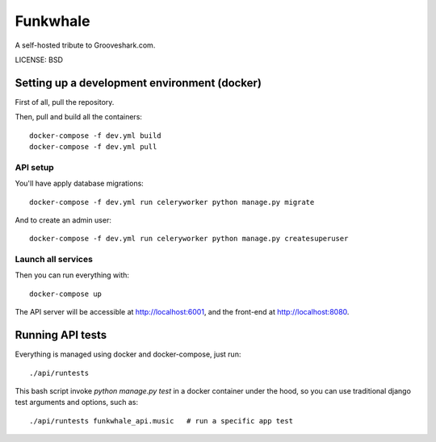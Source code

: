 Funkwhale
=============

A self-hosted tribute to Grooveshark.com.

LICENSE: BSD

Setting up a development environment (docker)
----------------------------------------------

First of all, pull the repository.

Then, pull and build all the containers::

    docker-compose -f dev.yml build
    docker-compose -f dev.yml pull


API setup
^^^^^^^^^^

You'll have apply database migrations::

    docker-compose -f dev.yml run celeryworker python manage.py migrate

And to create an admin user::

    docker-compose -f dev.yml run celeryworker python manage.py createsuperuser


Launch all services
^^^^^^^^^^^^^^^^^^^

Then you can run everything with::

    docker-compose up

The API server will be accessible at http://localhost:6001, and the front-end at http://localhost:8080.

Running API tests
------------------

Everything is managed using docker and docker-compose, just run::

    ./api/runtests

This bash script invoke `python manage.py test` in a docker container under the hood, so you can use
traditional django test arguments and options, such as::

    ./api/runtests funkwhale_api.music   # run a specific app test
